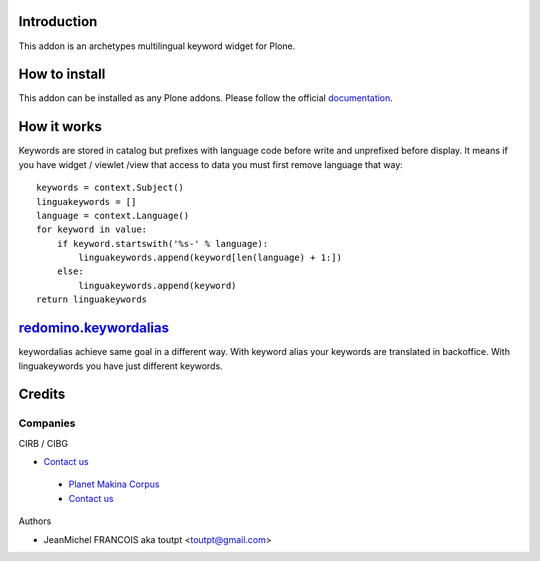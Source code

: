 Introduction
============

This addon is an archetypes multilingual keyword widget for Plone.

How to install
==============

This addon can be installed as any Plone addons. Please follow the official
documentation_.

How it works
============

Keywords are stored in catalog but prefixes with language code before write
and unprefixed before display. It means if you have widget / viewlet /view
that access to data you must first remove language that way::

    keywords = context.Subject()
    linguakeywords = []
    language = context.Language()
    for keyword in value:
        if keyword.startswith('%s-' % language):
            linguakeywords.append(keyword[len(language) + 1:])
        else:
            linguakeywords.append(keyword)
    return linguakeywords


redomino.keywordalias_
======================

keywordalias achieve same goal in a different way. With keyword alias
your keywords are translated in backoffice. With linguakeywords you have
just different keywords.

Credits
=======

Companies
---------

|cirb|_ CIRB / CIBG

* `Contact us <mailto:irisline@irisnet.be>`_

|makinacom|_

  * `Planet Makina Corpus <http://www.makina-corpus.org>`_
  * `Contact us <mailto:python@makina-corpus.org>`_

Authors

- JeanMichel FRANCOIS aka toutpt <toutpt@gmail.com>

.. Contributors

.. |cirb| image:: http://www.cirb.irisnet.be/logo.jpg
.. _cirb: http://cirb.irisnet.be
.. _sitemap: http://support.google.com/webmasters/bin/answer.py?hl=en&answer=183668&topic=8476&ctx=topic
.. |makinacom| image:: http://depot.makina-corpus.org/public/logo.gif
.. _makinacom:  http://www.makina-corpus.com
.. _documentation: http://plone.org/documentation/kb/installing-add-ons-quick-how-to
.. _redomino.keywordalias: https://github.com/redomino/redomino.keywordalias
